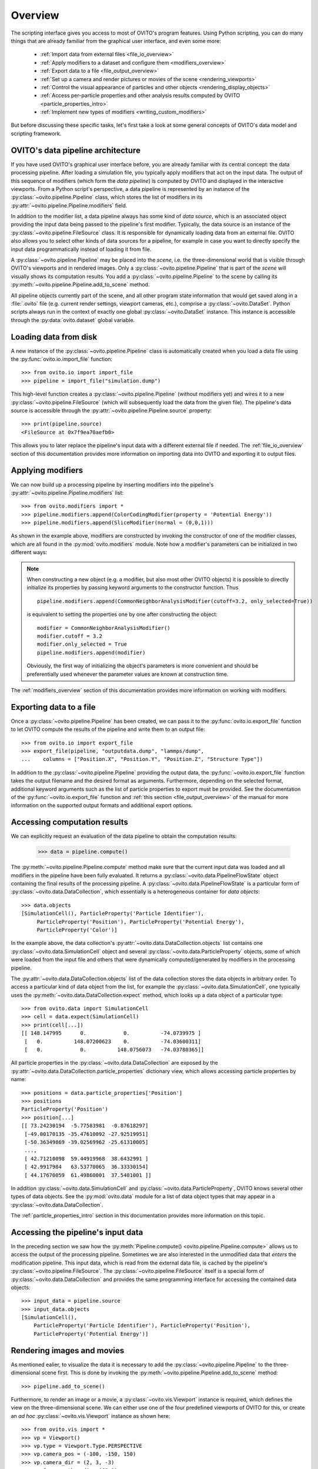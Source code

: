 ==================================
Overview
==================================

The scripting interface gives you access to most of OVITO's program features. Using Python scripting, you can
do many things that are already familiar from the graphical user interface, and even some more:

  * :ref:`Import data from external files <file_io_overview>`
  * :ref:`Apply modifiers to a dataset and configure them <modifiers_overview>`
  * :ref:`Export data to a file <file_output_overview>`
  * :ref:`Set up a camera and render pictures or movies of the scene <rendering_viewports>`
  * :ref:`Control the visual appearance of particles and other objects <rendering_display_objects>`
  * :ref:`Access per-particle properties and other analysis results computed by OVITO <particle_properties_intro>`
  * :ref:`Implement new types of modifiers <writing_custom_modifiers>`

But before discussing these specific tasks, let's first take a look at some general concepts of OVITO's data model 
and scripting framework.

------------------------------------
OVITO's data pipeline architecture
------------------------------------

If you have used OVITO's graphical user interface before, you are already familiar with 
its central concept: the data processing pipeline. After loading a simulation file, you typically apply modifiers 
that act on the input data. The output of this sequence of modifiers (which form the *data pipeline*) is computed by OVITO 
and displayed in the interactive viewports. From a Python script's perspective, a data pipeline is represented
by an instance of the :py:class:`~ovito.pipeline.Pipeline` class, which stores the list of modifiers
in its :py:attr:`~ovito.pipeline.Pipeline.modifiers` field.

In addition to the modifier list, a data pipeline always has some kind of *data source*, which is an associated object providing 
the input data being passed to the pipeline's first modifier. Typically, the data source is an instance of the
:py:class:`~ovito.pipeline.FileSource` class. It is responsible for dynamically loading data from an external file.
OVITO also allows you to select other kinds of data sources for a pipeline, for example in case you want to 
directly specify the input data programmatically instead of loading it from file. 

A :py:class:`~ovito.pipeline.Pipeline` may be placed into the *scene*, i.e. the three-dimensional world that is visible
through OVITO's viewports and in rendered images. Only a :py:class:`~ovito.pipeline.Pipeline` that is part of the *scene*
will visually shows its computation results. You add a :py:class:`~ovito.pipeline.Pipeline` to the scene by calling its
:py:meth:`~ovito.pipeline.Pipeline.add_to_scene` method.

All pipeline objects currently part of the scene, and all other program state information that would get saved along in 
a :file:`.ovito` file (e.g. current render settings, viewport cameras, etc.), comprise a :py:class:`~ovito.DataSet`. 
Python scripts always run in the context of exactly one global :py:class:`~ovito.DataSet` instance. This 
instance is accessible through the :py:data:`ovito.dataset` global variable. 

------------------------------------
Loading data from disk
------------------------------------

A new instance of the :py:class:`~ovito.pipeline.Pipeline` class is automatically created when you load a data file  
using the :py:func:`ovito.io.import_file` function::

   >>> from ovito.io import import_file
   >>> pipeline = import_file("simulation.dump")
   
This high-level function creates a :py:class:`~ovito.pipeline.Pipeline` (without modifiers yet) 
and wires it to a new :py:class:`~ovito.pipeline.FileSource` (which will subsequently load the data 
from the given file). The pipeline's data source is accessible through the :py:attr:`~ovito.pipeline.Pipeline.source`
property:: 

   >>> print(pipeline.source)
   <FileSource at 0x7f9ea70aefb0>

This allows you to later replace the pipeline's input data with a different external file if needed.
The :ref:`file_io_overview` section of this documentation provides more information on importing data into OVITO
and exporting it to output files.

------------------------------------
Applying modifiers
------------------------------------

We can now build up a processing pipeline by inserting modifiers
into the pipeline's :py:attr:`~ovito.pipeline.Pipeline.modifiers` list::

   >>> from ovito.modifiers import *
   >>> pipeline.modifiers.append(ColorCodingModifier(property = 'Potential Energy'))
   >>> pipeline.modifiers.append(SliceModifier(normal = (0,0,1)))

As shown in the example above, modifiers are constructed by invoking the constructor of one of the modifier classes, which are
all found in the :py:mod:`ovito.modifiers` module. Note how a modifier's parameters can be initialized in two different ways:

.. note::

   When constructing a new object (e.g. a modifier, but also most other OVITO objects) it is possible to directly initialize its
   properties by passing keyword arguments to the constructor function. Thus ::
   
       pipeline.modifiers.append(CommonNeighborAnalysisModifier(cutoff=3.2, only_selected=True))
       
   is equivalent to setting the properties one by one after constructing the object::

       modifier = CommonNeighborAnalysisModifier()
       modifier.cutoff = 3.2
       modifier.only_selected = True
       pipeline.modifiers.append(modifier)
   
   Obviously, the first way of initializing the object's parameters is more convenient and should be preferentially used
   whenever the parameter values are known at construction time. 

The :ref:`modifiers_overview` section of this documentation provides more information on working with modifiers.

------------------------------------
Exporting data to a file
------------------------------------

Once a :py:class:`~ovito.pipeline.Pipeline` has been created, we can pass it to the :py:func:`ovito.io.export_file` function
to let OVITO compute the results of the pipeline and write them to an output file::

    >>> from ovito.io import export_file
    >>> export_file(pipeline, "outputdata.dump", "lammps/dump",
    ...    columns = ["Position.X", "Position.Y", "Position.Z", "Structure Type"])
    
In addition to the :py:class:`~ovito.pipeline.Pipeline` providing the output data, the :py:func:`~ovito.io.export_file` function
takes the output filename and the desired format as arguments. 
Furthermore, depending on the selected format, additional keyword arguments such as the list of particle properties to 
export must be provided. See the documentation of the :py:func:`~ovito.io.export_file` function and :ref:`this section <file_output_overview>`
of the manual for more information on the supported output formats and additional export options. 

------------------------------------
Accessing computation results
------------------------------------

We can explicitly request an evaluation of the data pipeline to obtain the computation results:

    >>> data = pipeline.compute()
    
The :py:meth:`~ovito.pipeline.Pipeline.compute` method make sure that the current input data was loaded and
all modifiers in the pipeline have been fully evaluated. It returns a :py:class:`~ovito.data.PipelineFlowState` object
containing the final results of the processing pipeline. A :py:class:`~ovito.data.PipelineFlowState` is a particular
form of :py:class:`~ovito.data.DataCollection`, which essentially is a heterogeneous container for *data objects*::

    >>> data.objects
    [SimulationCell(), ParticleProperty('Particle Identifier'), 
         ParticleProperty('Position'), ParticleProperty('Potential Energy'), 
         ParticleProperty('Color')]
    
In the example above, the data collection's :py:attr:`~ovito.data.DataCollection.objects` list contains one :py:class:`~ovito.data.SimulationCell` object and 
several :py:class:`~ovito.data.ParticleProperty` objects, some of which were loaded from the input file
and others that were dynamically computed/generated by modifiers in the processing pipeline.

The :py:attr:`~ovito.data.DataCollection.objects` list of the data collection stores the data objects in arbitrary order.
To access a particular kind of data object from the list, for example the :py:class:`~ovito.data.SimulationCell`, one typically uses the
:py:meth:`~ovito.data.DataCollection.expect` method, which looks up a data object of a particular type::

    >>> from ovito.data import SimulationCell
    >>> cell = data.expect(SimulationCell)
    >>> print(cell[...])
    [[ 148.147995      0.            0.          -74.0739975 ]
     [   0.          148.07200623    0.          -74.03600311]
     [   0.            0.          148.0756073   -74.03780365]]

All particle properties in the :py:class:`~ovito.data.DataCollection` are exposed by the :py:attr:`~ovito.data.DataCollection.particle_properties`
dictionary view, which allows accessing particle properties by name::

    >>> positions = data.particle_properties['Position']
    >>> positions
    ParticleProperty('Position')
    >>> position[...]
    [[ 73.24230194  -5.77583981  -0.87618297]
     [-49.00170135 -35.47610092 -27.92519951]
     [-50.36349869 -39.02569962 -25.61310005]
     ..., 
     [ 42.71210098  59.44919968  38.6432991 ]
     [ 42.9917984   63.53770065  36.33330154]
     [ 44.17670059  61.49860001  37.5401001 ]]

In addition :py:class:`~ovito.data.SimulationCell` and :py:class:`~ovito.data.ParticleProperty`, OVITO
knows several other types of data objects. See the :py:mod:`ovito.data` module for a list of data object types that may appear in a :py:class:`~ovito.data.DataCollection`.

The :ref:`particle_properties_intro` section in this documentation provides more information on this topic.

------------------------------------
Accessing the pipeline's input data
------------------------------------

In the preceding section we saw how the :py:meth:`Pipeline.compute() <ovito.pipeline.Pipeline.compute>` allows us to 
access the output of the processing pipeline. Sometimes we are also interested in the unmodified data that *enters* the modification pipeline.
This input data, which is read from the external data file, is cached by the pipeline's :py:class:`~ovito.pipeline.FileSource`.
The :py:class:`~ovito.pipeline.FileSource` itself is a special form of :py:class:`~ovito.data.DataCollection` and provides the same 
programming interface for accessing the contained data objects::

    >>> input_data = pipeline.source
    >>> input_data.objects
    [SimulationCell(), 
        ParticleProperty('Particle Identifier'), ParticleProperty('Position'), 
        ParticleProperty('Potential Energy')]

------------------------------------
Rendering images and movies
------------------------------------

As mentioned ealier, to visualize the data it is necessary to add the :py:class:`~ovito.pipeline.Pipeline` to the three-dimensional scene
first. This is done by invoking the :py:meth:`~ovito.pipeline.Pipeline.add_to_scene` method::

    >>> pipeline.add_to_scene() 

Furthermore, to render an image or a movie, a :py:class:`~ovito.vis.Viewport` instance is required, which defines the view on 
the three-dimensional scene. We can either use one of the four predefined viewports of OVITO for this, or create an *ad hoc* 
:py:class:`~ovito.vis.Viewport` instance as shown here::

    >>> from ovito.vis import *
    >>> vp = Viewport()
    >>> vp.type = Viewport.Type.PERSPECTIVE
    >>> vp.camera_pos = (-100, -150, 150)
    >>> vp.camera_dir = (2, 3, -3)
    >>> vp.fov = math.radians(60.0)
    
The :py:class:`~ovito.vis.Viewport`'s parameters control the position and orientation of the camera, the type of projection (perspective or parallel), 
and the field of view (FOV) angle. 

Finally, we need to set up a :py:class:`~ovito.vis.RenderSettings` data structure to specify the parameters of the rendering
process (e.g. image resolution, background color, output filename, render backend, etc). 

    >>> settings = RenderSettings()
    >>> settings.filename = "myimage.png"
    >>> settings.size = (800, 600)
   
The :py:meth:`Viewport.render() <ovito.vis.Viewport.render>` method starts the rendering process and returns after the final image 
has been saved under the output filename that was set in the :py:class:`~ovito.vis.RenderSettings` object::

    >>> vp.render(settings)
    
As a final remark, note how we could have used the more compact notation mentioned above for object initialization.
The newly created :py:class:`~ovito.vis.Viewport` and :py:class:`~ovito.vis.RenderSettings` object can be configured by passing 
the values directly to the class constructors:: 

    vp = Viewport(
        type = Viewport.Type.PERSPECTIVE,
        camera_pos = (-100, -150, 150),
        camera_dir = (2, 3, -3),
        fov = math.radians(60.0)
    )
    vp.render(RenderSettings(filename = "myimage.png", size = (800, 600)))

Please see the :ref:`rendering_intro` section in this documentation for more information on this topic.

------------------------------------
More details
------------------------------------

The following links lead to more in-depth information on various aspects of the OVITO scripting interface:

  * :ref:`file_io_overview`
  * :ref:`modifiers_overview`
  * :ref:`file_output_overview`
  * :ref:`rendering_viewports`
  * :ref:`rendering_display_objects`
  * :ref:`particle_properties_intro`
  * :ref:`writing_custom_modifiers`

